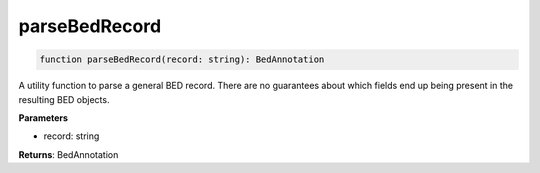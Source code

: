 .. role:: trst-class
.. role:: trst-interface
.. role:: trst-function
.. role:: trst-property
.. role:: trst-property-desc
.. role:: trst-method
.. role:: trst-method-desc
.. role:: trst-parameter
.. role:: trst-type
.. role:: trst-type-parameter

.. _parseBedRecord:

:trst-function:`parseBedRecord`
===============================

.. container:: collapsible

  .. code-block:: typescript

    function parseBedRecord(record: string): BedAnnotation

.. container:: content

  A utility function to parse a general BED record. There are no guarantees about which fields end up being present in the resulting BED objects.

  **Parameters**

  - record: string

  **Returns**: BedAnnotation
